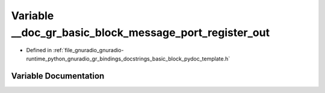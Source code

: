 .. _exhale_variable_basic__block__pydoc__template_8h_1a950ddb97f303dd87400f26e4152a57cd:

Variable __doc_gr_basic_block_message_port_register_out
=======================================================

- Defined in :ref:`file_gnuradio_gnuradio-runtime_python_gnuradio_gr_bindings_docstrings_basic_block_pydoc_template.h`


Variable Documentation
----------------------


.. doxygenvariable:: __doc_gr_basic_block_message_port_register_out
   :project: gnuradio